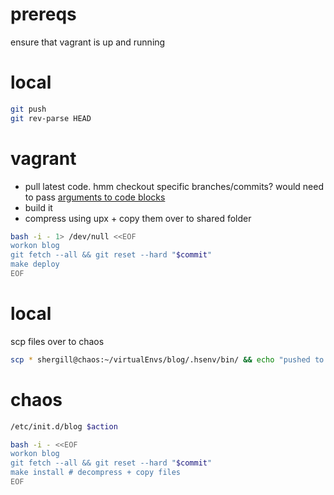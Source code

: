#+PROPERTY: results silent

* prereqs
  ensure that vagrant is up and running
  #+CALL: vagrant[:async no ]("up")
* local
  #+NAME: blog/push
  #+BEGIN_SRC sh 
    git push
    git rev-parse HEAD
  #+END_SRC
* vagrant
  - pull latest code. hmm checkout specific branches/commits? would need to pass
    [[http://orgmode.org/worg/org-contrib/babel/intro.html#arguments-to-source-code-blocks][arguments to code blocks]]
  - build it
  - compress using upx + copy them over to shared folder
  #+NAME: blog/make(commit = blog/push)
  #+BEGIN_SRC sh :dir /ssh:vagrant:~ 
    bash -i - 1> /dev/null <<EOF
    workon blog
    git fetch --all && git reset --hard "$commit"
    make deploy
    EOF
  #+END_SRC
* local
  scp files over to chaos
  #+NAME: blog/scp 
  #+BEGIN_SRC sh :dir ~/workspace/linode/ 
    scp * shergill@chaos:~/virtualEnvs/blog/.hsenv/bin/ && echo "pushed to chaos!"
  #+END_SRC
* chaos
  #+NAME: blog/app
  #+BEGIN_SRC sh :dir /sudo:root@chaos:~ :var action="start"
    /etc/init.d/blog $action
  #+END_SRC

  #+CALL: blog/app("stop")

  #+NAME: blog/install(commit = blog/push) 
  #+BEGIN_SRC sh :dir /ssh:chaos:~
    bash -i - <<EOF
    workon blog
    git fetch --all && git reset --hard "$commit"
    make install # decompress + copy files
    EOF
  #+END_SRC

  #+CALL: blog/app("start")
